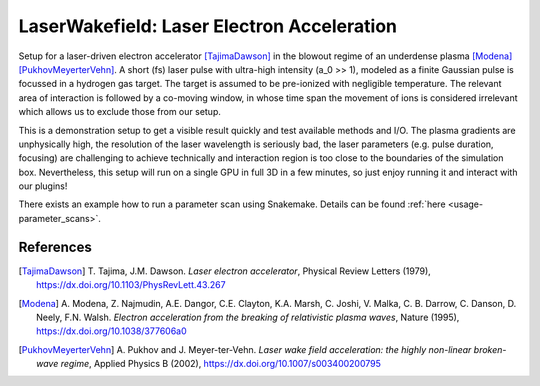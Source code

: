 .. _LWFA-example

LaserWakefield: Laser Electron Acceleration
===========================================

.. sectionauthor:: Axel Huebl <a.huebl (at) hzdr.de>
.. moduleauthor:: Axel Huebl <a.huebl (at) hzdr.de>, René Widera, Heiko Burau, Richard Pausch, Marco Garten

Setup for a laser-driven electron accelerator [TajimaDawson]_ in the blowout regime of an underdense plasma [Modena]_ [PukhovMeyerterVehn]_.
A short (fs) laser pulse with ultra-high intensity (a_0 >> 1), modeled as a finite Gaussian pulse is focussed in a hydrogen gas target.
The target is assumed to be pre-ionized with negligible temperature.
The relevant area of interaction is followed by a co-moving window, in whose time span the movement of ions is considered irrelevant which allows us to exclude those from our setup.

This is a demonstration setup to get a visible result quickly and test available methods and I/O.
The plasma gradients are unphysically high, the resolution of the laser wavelength is seriously bad, the laser parameters (e.g. pulse duration, focusing) are challenging to achieve technically and interaction region is too close to the boundaries of the simulation box.
Nevertheless, this setup will run on a single GPU in full 3D in a few minutes, so just enjoy running it and interact with our plugins!

There exists an example how to run a parameter scan using Snakemake. Details can be found :ref:`here <usage-parameter_scans>`.


References
----------

.. [TajimaDawson]
        T. Tajima, J.M. Dawson.
        *Laser electron accelerator*,
        Physical Review Letters (1979),
        https://dx.doi.org/10.1103/PhysRevLett.43.267

.. [Modena]
        A. Modena, Z. Najmudin, A.E. Dangor, C.E. Clayton, K.A. Marsh, C. Joshi, V. Malka, C. B. Darrow, C. Danson, D. Neely, F.N. Walsh.
        *Electron acceleration from the breaking of relativistic plasma waves*,
        Nature (1995),
        https://dx.doi.org/10.1038/377606a0

.. [PukhovMeyerterVehn]
        A. Pukhov and J. Meyer-ter-Vehn.
        *Laser wake field acceleration: the highly non-linear broken-wave regime*,
        Applied Physics B (2002),
        https://dx.doi.org/10.1007/s003400200795
